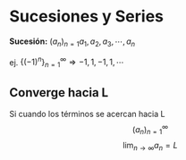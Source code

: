 #+BEGIN_COMMENT
.. title: Series y Sucesiones
.. slug: series-y-sucesiones
.. date: 2017-10-15 22:38:12 UTC+02:00
.. tags: cálculo, apuntes, mathjax
.. category: 
.. link: 
.. description: Apuntes
.. type: text
#+END_COMMENT

#+OPTIONS: tex:t

* Sucesiones y Series
  *Sucesión:*  \((a_n)_{n=1} a_1 , a_2 , a_3 , \cdots , a_n\)
  
  ej. \(\left\{ \left(-1 \right)^{n} \right\}_{n=1} ^{\infty} \Rightarrow -1,1,-1,1,\cdots\)
** Converge hacia L
   Si cuando los términos se acercan hacia L
   \[\left(a_n\right)_{n=1}^{\infty}\]
   \[\lim_{n\rightarrow\infty}a_n = L\]
   
